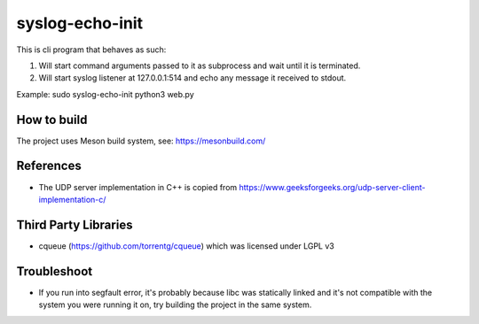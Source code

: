----------------
syslog-echo-init
----------------

This is cli program that behaves as such:

1. Will start command arguments passed to it as subprocess and wait until it is
   terminated.

2. Will start syslog listener at 127.0.0.1:514 and echo any message it received to
   stdout.

Example: sudo syslog-echo-init python3 web.py


How to build
------------

The project uses Meson build system, see: https://mesonbuild.com/


References
----------

* The UDP server implementation in C++ is copied from
  https://www.geeksforgeeks.org/udp-server-client-implementation-c/


Third Party Libraries
---------------------

* cqueue (https://github.com/torrentg/cqueue) which was licensed under LGPL v3


Troubleshoot
------------

* If you run into segfault error, it's probably because libc was statically linked
  and it's not compatible with the system you were running it on, try building the
  project in the same system.
